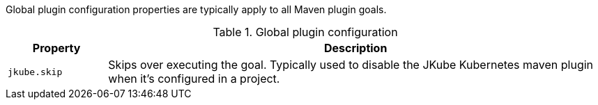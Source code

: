 Global plugin configuration properties are typically apply to all Maven plugin goals.

.Global plugin configuration
[cols="1,5"]
|===
| Property | Description

| `jkube.skip`
| Skips over executing the goal.  Typically used to disable the JKube Kubernetes maven plugin when it's configured in a project.

